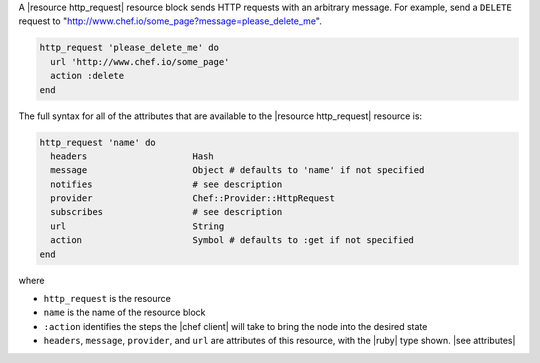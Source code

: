 .. The contents of this file are included in multiple topics.
.. This file should not be changed in a way that hinders its ability to appear in multiple documentation sets.


A |resource http_request| resource block sends HTTP requests with an arbitrary message. For example, send a ``DELETE`` request to "http://www.chef.io/some_page?message=please_delete_me".

.. code-block:: ruby

   http_request 'please_delete_me' do
     url 'http://www.chef.io/some_page'
     action :delete
   end

The full syntax for all of the attributes that are available to the |resource http_request| resource is:

.. code-block:: ruby

   http_request 'name' do
     headers                    Hash
     message                    Object # defaults to 'name' if not specified
     notifies                   # see description
     provider                   Chef::Provider::HttpRequest
     subscribes                 # see description
     url                        String
     action                     Symbol # defaults to :get if not specified
   end

where 

* ``http_request`` is the resource
* ``name`` is the name of the resource block
* ``:action`` identifies the steps the |chef client| will take to bring the node into the desired state
* ``headers``, ``message``, ``provider``, and ``url`` are attributes of this resource, with the |ruby| type shown. |see attributes|
